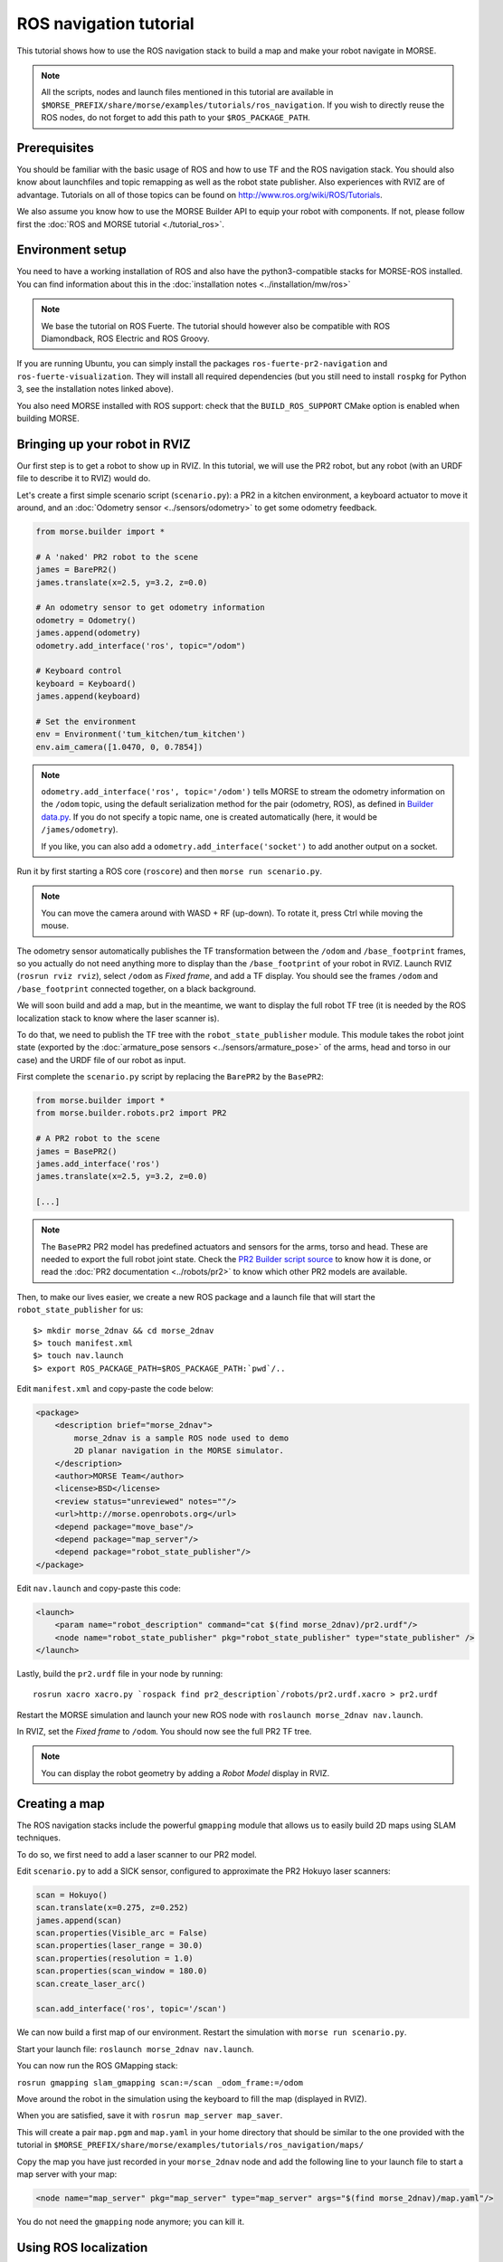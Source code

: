 ROS navigation tutorial
=======================

This tutorial shows how to use the ROS navigation stack to build a map and make
your robot navigate in MORSE.

.. note::
    All the scripts, nodes and launch files mentioned in this tutorial are
    available in
    ``$MORSE_PREFIX/share/morse/examples/tutorials/ros_navigation``. If you
    wish to directly reuse the ROS nodes, do not forget to add this path to
    your ``$ROS_PACKAGE_PATH``.


Prerequisites
-------------

You should be familiar with the basic usage of ROS and how to use TF and
the ROS navigation stack. You should also know about launchfiles and topic
remapping as well as the robot state publisher. Also experiences with RVIZ are
of advantage. Tutorials on all of those topics can be found on
http://www.ros.org/wiki/ROS/Tutorials.

We also assume you know how to use the MORSE Builder API to equip your robot
with components. If not, please follow first the :doc:`ROS and MORSE tutorial
<./tutorial_ros>`.

Environment setup
-----------------

You need to have a working installation of ROS and also have the
python3-compatible stacks for MORSE-ROS installed. You can find information
about this in the :doc:`installation notes <../installation/mw/ros>`

.. note::
    We base the tutorial on ROS Fuerte. The tutorial should however also be
    compatible with ROS Diamondback, ROS Electric and ROS Groovy.

If you are running Ubuntu, you can simply install the packages
``ros-fuerte-pr2-navigation`` and ``ros-fuerte-visualization``. They will
install all required dependencies (but you still need to install ``rospkg``
for Python 3, see the installation notes linked above).

You also need MORSE installed with ROS support: check that the
``BUILD_ROS_SUPPORT`` CMake option is enabled when building MORSE.

Bringing up your robot in RVIZ
------------------------------

Our first step is to get a robot to show up in RVIZ. In this tutorial, we
will use the PR2 robot, but any robot (with an URDF file to describe it
to RVIZ) would do.

Let's create a first simple scenario script (``scenario.py``): a PR2 in a
kitchen environment, a keyboard actuator to move it around, and an
:doc:`Odometry sensor <../sensors/odometry>` to get some odometry feedback.

.. code-block:: python

    from morse.builder import *

    # A 'naked' PR2 robot to the scene
    james = BarePR2()
    james.translate(x=2.5, y=3.2, z=0.0)

    # An odometry sensor to get odometry information
    odometry = Odometry()
    james.append(odometry)
    odometry.add_interface('ros', topic="/odom")

    # Keyboard control
    keyboard = Keyboard()
    james.append(keyboard)

    # Set the environment
    env = Environment('tum_kitchen/tum_kitchen')
    env.aim_camera([1.0470, 0, 0.7854])

.. note::

    ``odometry.add_interface('ros', topic='/odom')`` tells MORSE to stream the
    odometry information on the ``/odom`` topic, using the default
    serialization method for the pair (odometry, ROS), as defined in `Builder
    data.py
    <http://www.openrobots.org/morse/doc/latest/_modules/morse/builder/data.html>`_.
    If you do not specify a topic name, one is created automatically (here,
    it would be ``/james/odometry``).

    If you like, you can also add a ``odometry.add_interface('socket')`` to add
    another output on a socket.


Run it by first starting a ROS core (``roscore``) and then ``morse run
scenario.py``.

.. note::

    You can move the camera around with WASD + RF (up-down). To rotate it,
    press Ctrl while moving the mouse.

The odometry sensor automatically publishes the TF transformation between the
``/odom`` and ``/base_footprint`` frames, so you actually do not need anything
more to display than the ``/base_footprint`` of your robot in RVIZ. Launch RVIZ
(``rosrun rviz rviz``), select ``/odom`` as *Fixed frame*, and add a TF
display. You should see the frames ``/odom`` and ``/base_footprint`` connected
together, on a black background.

We will soon build and add a map, but in the meantime, we want to display the
full robot TF tree (it is needed by the ROS localization stack to know where
the laser scanner is).

To do that, we need to publish the TF tree with the ``robot_state_publisher``
module. This module takes the robot joint state (exported by the
:doc:`armature_pose sensors <../sensors/armature_pose>` of the arms, head and
torso in our case) and the URDF file of our robot as input.

First complete the ``scenario.py`` script by replacing the ``BarePR2`` by the ``BasePR2``:

.. code-block:: python

    from morse.builder import *
    from morse.builder.robots.pr2 import PR2

    # A PR2 robot to the scene
    james = BasePR2()
    james.add_interface('ros')
    james.translate(x=2.5, y=3.2, z=0.0)

    [...]


.. note::

    The ``BasePR2`` PR2 model has predefined actuators and sensors for the
    arms, torso and head. These are needed to export the full robot joint
    state. Check the `PR2 Builder script source
    <http://www.openrobots.org/morse/doc/latest/_modules/morse/builder/robots/pr2.html>`_
    to know how it is done, or read the :doc:`PR2 documentation
    <../robots/pr2>` to know which other PR2 models are available.


Then, to make our lives easier, we create a new ROS package and a launch file that will
start the ``robot_state_publisher`` for us::

  $> mkdir morse_2dnav && cd morse_2dnav
  $> touch manifest.xml
  $> touch nav.launch
  $> export ROS_PACKAGE_PATH=$ROS_PACKAGE_PATH:`pwd`/..

Edit ``manifest.xml`` and copy-paste the code below:

.. code-block:: xml

    <package>
        <description brief="morse_2dnav">
            morse_2dnav is a sample ROS node used to demo
            2D planar navigation in the MORSE simulator.
        </description>
        <author>MORSE Team</author>
        <license>BSD</license>
        <review status="unreviewed" notes=""/>
        <url>http://morse.openrobots.org</url>
        <depend package="move_base"/>
        <depend package="map_server"/>
        <depend package="robot_state_publisher"/>
    </package>

Edit ``nav.launch`` and copy-paste this code:

.. code-block:: xml

    <launch>
        <param name="robot_description" command="cat $(find morse_2dnav)/pr2.urdf"/>
        <node name="robot_state_publisher" pkg="robot_state_publisher" type="state_publisher" />
    </launch>

Lastly, build the ``pr2.urdf`` file in your node by running::

  rosrun xacro xacro.py `rospack find pr2_description`/robots/pr2.urdf.xacro > pr2.urdf

Restart the MORSE simulation and launch your new ROS node with
``roslaunch morse_2dnav nav.launch``.

In RVIZ, set the *Fixed frame* to ``/odom``. You should now see the full
PR2 TF tree.

.. image:: ../../../media/MORSE_ROS-tutorial-1.jpg
   :align: center

.. note::
    You can display the robot geometry by adding a *Robot Model* display in RVIZ.

Creating a map
--------------

The ROS navigation stacks include the powerful ``gmapping`` module that allows us to easily build 2D maps using SLAM techniques.

To do so, we first need to add a laser scanner to our PR2 model.

Edit ``scenario.py`` to add a SICK sensor, configured to approximate the PR2 Hokuyo laser scanners:

.. code-block:: python

    scan = Hokuyo()
    scan.translate(x=0.275, z=0.252)
    james.append(scan)
    scan.properties(Visible_arc = False)
    scan.properties(laser_range = 30.0)
    scan.properties(resolution = 1.0)
    scan.properties(scan_window = 180.0)
    scan.create_laser_arc()

    scan.add_interface('ros', topic='/scan')

We can now build a first map of our environment. Restart the simulation with
``morse run scenario.py``.

Start your launch file: ``roslaunch morse_2dnav nav.launch``.

You can now run the ROS GMapping stack:

``rosrun gmapping slam_gmapping scan:=/scan _odom_frame:=/odom``

Move around the robot in the simulation using the keyboard to fill the map
(displayed in RVIZ).

.. image:: ../../../media/MORSE_ROS-tutorial-2.jpg
   :align: center

When you are satisfied, save it with ``rosrun map_server map_saver``.

This will create a pair ``map.pgm`` and ``map.yaml`` in your home directory
that should be similar to the one provided with the tutorial in
``$MORSE_PREFIX/share/morse/examples/tutorials/ros_navigation/maps/``

Copy the map you have just recorded in your ``morse_2dnav`` node and add the
following line to your launch file to start a map server with your map:

.. code-block:: xml

    <node name="map_server" pkg="map_server" type="map_server" args="$(find morse_2dnav)/map.yaml"/>

You do not need the ``gmapping`` node anymore; you can kill it.

Using ROS localization
----------------------

The ROS navigation stacks provide a Monte-Carlo based module for localisation
estimation called ``amcl``.

We can use it to localize our robot in the map.

Restart the simulation with the map server enabled.

Start the AMCL estimator, passing the laser scans topic as paramter::

  $> rosrun amcl amcl scan:=/scan

Now, open RVIZ.  Set the *Fixed Frame* to ``/map``, enable the laser scan
display (topic name is ``/scan``) to see the simulated laser scans and set
an initial pose estimate (*ie* an estimate of the pose of the robot in MORSE)
by clicking on the *2D Pose Estimate* button in RVIZ interface.

Now, move the robot in the simulator with the arrow keys. You should see the
localization of the robot in RVIZ improving with time and displacements.


Navigating in the map
---------------------

We can finally get the robot to autonomously navigate in our environment.

First, add AMCL to the launch file:

.. code-block:: xml

    <node name="amcl" pkg="amcl" type="amcl" />

Then, we need to add a motion controller to our robot. Open your ``scenario.py`` and add:

.. code-block:: python

    motion = MotionXYW()
    james.append(motion)
    motion.add_interface('ros', topic='/cmd_vel')

For the navigation, we will use the high-level ``move_base`` ROS module. The
*2D Nav Goal* button in RVIZ interface will allow us to easily send navigation
goals to our robot.

``move_base`` requires numerous settings to be set. Visit
www.ros.org/wiki/move_base for details. The subdirectory ``morse_move_base``
that you can find in
``$MORSE_PREFIX/share/morse/examples/tutorials/ros_navigation/morse_2dnav``
contains standard values for the parameters.  Copy it to to your own ROS node,
and add the following new section to your ``nav.launch`` file:

.. code-block:: xml

    <node pkg="move_base" type="move_base" respawn="false" name="move_base" output="screen" clear_params="true">
        <remap from="/base_scan" to="/pr2/Sick"/>
        <remap from="/cmd_vel" to="/pr2/Motion_Controller"/>
        <remap from="/odom" to="/pr2/Odometry"/>

        <param name="footprint_padding" value="0.01" />
        <param name="controller_frequency" value="10.0" />
        <param name="controller_patience" value="100.0" />
        <param name="planner_frequency" value="2.0" />

        <rosparam file="$(find morse_2dnav)/morse_move_base/costmap_common_params.yaml" command="load" ns="global_costmap" />
        <rosparam file="$(find morse_2dnav)/morse_move_base/costmap_common_params.yaml" command="load" ns="local_costmap" />
        <rosparam file="$(find morse_2dnav)/morse_move_base/local_costmap_params.yaml" command="load" />
        <rosparam file="$(find morse_2dnav)/morse_move_base/global_costmap_params.yaml" command="load" />
        <param name="base_local_planner" value="dwa_local_planner/DWAPlannerROS" />
        <rosparam file="$(find morse_2dnav)/morse_move_base/dwa_planner_ros.yaml" command="load" />
    </node>


Run your launch script with ``roslaunch morse_2dnav nav.launch``. This should
bring up all needed nodes and topics.

In RVIZ, change the *2D Nav Goal* topic in the *Tool properties* panel, and set
it to ``move_base_simple/goal``.

You can now set a navigation goal by clicking the *2D Nav Goal* button. The
robot should navigate towards that point on the map.

.. note::

    You can add a display ``Path`` (with topic
    ``/move_base/DWAPlannerROS/global_plan``) to display the computed path in
    RVIZ.

If everything worked out fine, it should look something like this:

.. image:: ../../../media/morse_ros_navigation.png
   :align: center
